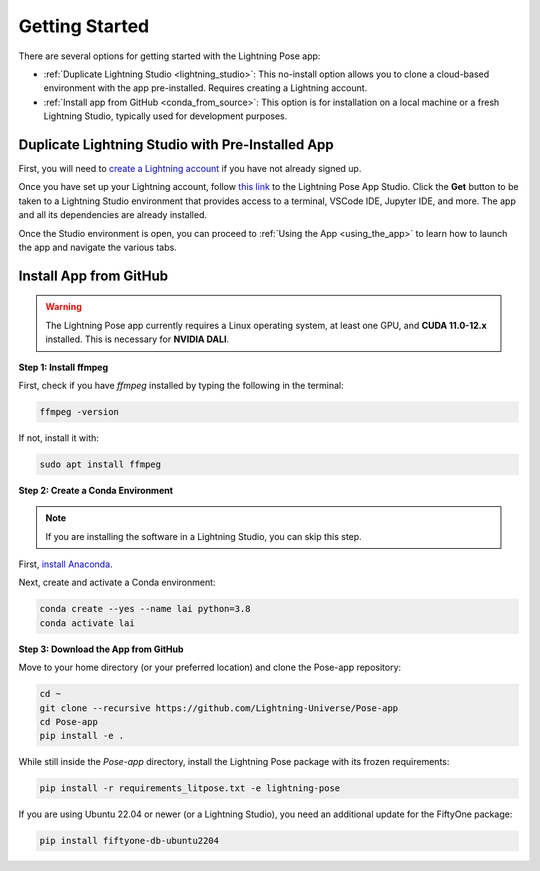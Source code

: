 .. ###############
.. Getting started
.. ###############

.. There are several options for getting started with the Lightning Pose app:

.. * :ref:`Duplicate Lightning Studio <lightning_studio>` is a no-install option - simply clone a cloud-based environment that comes with the app already installed. Requires creating a Lightning account.

.. * :ref:`Install app from github <conda_from_source>` is for installation on a local machine or a fresh Lightning Studio. This option is mostly used for development purposes.

.. .. _lightning_studio:

.. Duplicate Lightning Studio with pre-installed app
.. -------------------------------------------------

.. First, you will need to `create a Lightning account <https://lightning.ai/>`_
.. if you have not already signed up.

.. Once you have set up your Lightning account, follow
.. `this link <https://lightning.ai/themattinthehatt/studios/lightning-pose-app?section=all>`_
.. to the Lightning Pose App Studio.
.. When you click the **Get** button you will be taken to a Lightning Studio environment with access
.. to a terminal, VSCode IDE, Jupyter IDE, and more.
.. The app and all dependencies are already installed.

.. Once you have opened the Studio environment you can proceed to
.. :ref:`Using the app <using_the_app>`
.. to learn how to launch the app and navigate the various tabs.

.. .. _conda_from_source:

.. Install app from github
.. -----------------------

.. .. warning::

..     The Lightning Pose app currently requires a Linux operating system, at least one GPU,
..     and **CUDA 11.0-12.x** installed.
..     This is a requirement for **NVIDIA DALI**.

.. Step 1: Install ffmpeg
.. **********************

.. First, check to see if you have ``ffmpeg`` installed by typing the following in the terminal:

.. .. code-block:: console

..     ffmpeg -version

.. If not, install:

.. .. code-block:: console

..     sudo apt install ffmpeg

.. Step 2: Create a conda environment
.. **********************************

.. .. note::

..     If you are installing the software in a Lightning Studio, you can skip this step.

.. First, `install anaconda <https://docs.anaconda.com/free/anaconda/install/index.html>`_.

.. Next, create and activate a conda environment:

.. .. code-block:: console

..     conda create --yes --name lai python=3.8
..     conda activate lai

.. Step 3: Download the app from github
.. ************************************

.. Move to your home directory (or wherever you would like to download the code)
.. and install the ``Pose-app`` repo:

.. .. code-block:: console

..     cd ~
..     git clone --recursive https://github.com/Lightning-Universe/Pose-app
..     cd Pose-app
..     pip install -e .

.. While still inside of the ``Pose-app`` directory, install the lightning pose package
.. (with frozen requirements).

.. .. code-block:: console

..     pip install -r requirements_litpose.txt -e lightning-pose

.. If you are using Ubuntu 22.04 or newer (or using a Lightning Studio),
.. you'll need an additional update for the FiftyOne package:

.. .. code-block:: console

..     pip install fiftyone-db-ubuntu2204


###############
Getting Started
###############

There are several options for getting started with the Lightning Pose app:

- :ref:`Duplicate Lightning Studio <lightning_studio>`: This no-install option allows you to clone a cloud-based environment with the app pre-installed. Requires creating a Lightning account.
- :ref:`Install app from GitHub <conda_from_source>`: This option is for installation on a local machine or a fresh Lightning Studio, typically used for development purposes.

.. _lightning_studio:

Duplicate Lightning Studio with Pre-Installed App
-------------------------------------------------

First, you will need to `create a Lightning account <https://lightning.ai/>`_ if you have not already signed up.

Once you have set up your Lightning account, follow `this link <https://lightning.ai/themattinthehatt/studios/lightning-pose-app?section=all>`_ to the Lightning Pose App Studio. Click the **Get** button to be taken to a Lightning Studio environment that provides access to a terminal, VSCode IDE, Jupyter IDE, and more. The app and all its dependencies are already installed.

Once the Studio environment is open, you can proceed to :ref:`Using the App <using_the_app>` to learn how to launch the app and navigate the various tabs.

.. _conda_from_source:

Install App from GitHub
-----------------------

.. warning::

    The Lightning Pose app currently requires a Linux operating system, at least one GPU, and **CUDA 11.0-12.x** installed. This is necessary for **NVIDIA DALI**.

**Step 1: Install ffmpeg**

First, check if you have `ffmpeg` installed by typing the following in the terminal:

.. code-block:: console

    ffmpeg -version

If not, install it with:

.. code-block:: console

    sudo apt install ffmpeg

**Step 2: Create a Conda Environment**

.. note::

    If you are installing the software in a Lightning Studio, you can skip this step.

First, `install Anaconda <https://docs.anaconda.com/free/anaconda/install/index.html>`_.

Next, create and activate a Conda environment:

.. code-block:: console

    conda create --yes --name lai python=3.8
    conda activate lai

**Step 3: Download the App from GitHub**

Move to your home directory (or your preferred location) and clone the Pose-app repository:

.. code-block:: console

    cd ~
    git clone --recursive https://github.com/Lightning-Universe/Pose-app
    cd Pose-app
    pip install -e .

While still inside the `Pose-app` directory, install the Lightning Pose package with its frozen requirements:

.. code-block:: console

    pip install -r requirements_litpose.txt -e lightning-pose

If you are using Ubuntu 22.04 or newer (or a Lightning Studio), you need an additional update for the FiftyOne package:

.. code-block:: console

    pip install fiftyone-db-ubuntu2204
